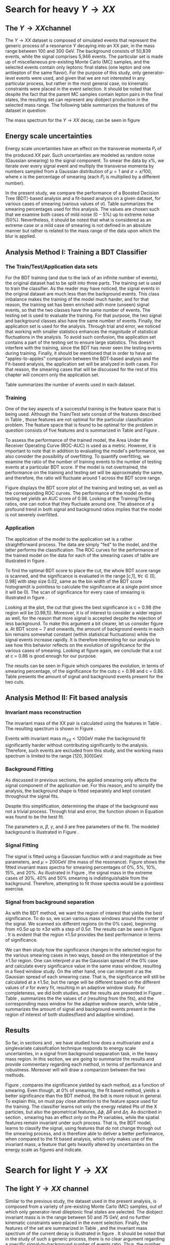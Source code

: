 * Search for heavy \(Y \rightarrow XX\) 
\label{sec:Search_Y_to_XX}
** The \(Y \rightarrow XX\)channel
\label{sec:The_YtoXX_channel}
The $Y \rightarrow XX$ dataset is composed of simulated events that represent the generic process of a resonance Y decaying into an XX pair, in the mass range between 100 and 300 GeV. The background consists of 50,839 events, while the signal comprises 5,946 events. The particular set is made up of miscellaneous pre-existing Monte Carlo (MC) samples, and the selected events contain only leptonic final states (one lepton and one antilepton of the same flavor). For the purpose of this study, only generator-level events were used, and given that we are not interested in any particular process, but rather in the most general case, no kinematic constraints were placed in the event selection. It should be noted that despite the fact that the parent MC samples contain lepton pairs in the final states, the resulting set can represent any diobject production in the selected mass range. The following table summarizes the features of the dataset in question:

\begin{table}[h!]
\centering
\begin{tabular}{ |p{3cm}|p{10cm}|  }
 \hline
Feature & Description \\
 \hline
$Pt_{1}$ &  The transverse momentum of the first particle in the XX pair \\
 \hline
$\eta_{1}$ &  The psudorapidity of the first particle in the XX pair \\
 \hline
$\phi_{1}$ &   azimuth angle of the first particle in the XX pair \\
 \hline
$Pt_{2}$ &  The transverse momentum of the second particle in the XX pair \\
 \hline
$\eta_{2}$ &  The psudorapidity of the second particle in the XX pair \\
 \hline
$\phi_{2}$ &   azimuth angle of the second particle in the XX pair \\
 \hline
\end{tabular}
\caption{Summary of the data set features }
\label{table:DataSetFeatures}
\end{table}

The mass spectrum for the \(Y \rightarrow XX\) decay, can be seen in figure \ref{fig:diX}

\begin{figure}[h]
\centering
\includegraphics[width=0.5 \textwidth]{/home/kpapad/UG_thesis/Thesis/Analysis/out/Plots/DYJets_test2.pdf}
\caption{The $Y\rightarrow XX$ invariant mass spectrum}
\label{fig:diX}
\end{figure}

** Energy scale uncertainties
\label{sec:Energy_scale_uncertainties}
Energy scale uncertainties have an effect on the transverse momenta $P_t$ of the produced $XX$ pair. Such uncertainties are modeled as random noise (Gaussian smearing) to the signal component. To smear the data by $x\%$, we iterate over every signal event and multiply the transverse momenta by numbers sampled from a Gaussian distribution of $\mu = 1$ and $\sigma = x/100$, where $x$ is the percentage of smearing (each $P_t$ is multiplied by a different number).

In the present study, we compare the performance of a Boosted Decision Tree (BDT)-based analysis and a fit-based analysis on a given dataset, for various cases of smearing (various values of $\sigma$). Table \ref{table:Smearings} summarizes the smearing percentages used for this analysis. The values are chosen such that we examine both cases of mild noise ($0-5\%$) up to extreme noise ($50\%$). Nevertheless, it should be noted that what is considered as an extreme case or a mild case of smearing is not defined in an absolute manner but rather is related to the mass range of the data upon which the blur is applied.

\begin{table}[h!]
\centering
\begin{tabular}{ |c|  }
 \hline
Percentage of smearing \\
 \hline
$0\%$\\
$5\%$\\
$10\%$\\
$15\%$\\
$20\%$\\
$30\%$\\
$40\%$\\
$50\%$\\
\hline
\end{tabular}
\caption{Summary of the smearing cases that will be studied in this work }
\label{table:Smearings}
\end{table}

** Analysis Method I: Training a BDT Classifier
\label{sec:Analysis_method1}
*** The Train/Test/Application data sets
\label{sec:Train_test_application_sets}
For the BDT training (and due to the lack of an infinite number of events), the original dataset had to be split into three parts. The training set is used to train the classifier. As the reader may have noticed, the signal events in the original dataset are much less than the background events. This class imbalance makes the training of the model much harder, and for that reason, the training set has been enriched with more (unseen) signal events, so that the two classes have the same number of events. The testing set is used to evaluate the training. For that purpose, the two signal and background classes also have the same number of events. Finally, the application set is used for the analysis. Through trial and error, we noticed that working with smaller statistics enhances the magnitude of statistical fluctuations in the analysis. To avoid such confusion, the application set contains a part of the testing set to ensure large statistics. This doesn't interfere with the training, since the BDT has never seen the testing events during training. Finally, it should be mentioned that in order to have an "apples-to-apples" comparison between the BDT-based analysis and the Fit-based analysis, the application set will be analyzed in both cases. For that reason, the smearing cases that will be discussed for the rest of this chapter will concern only the application set.

Table \ref{table:TrainTestApp} summarizes the number of events used in each dataset.

\begin{table}[h!]
\centering
\begin{tabular}{ |p{3cm}|p{3cm}|p{4cm}|  }
 \hline
Data Set & No.Signal Events & No. Background Events \\
 \hline
Training & 3882 & 3882 \\
Testing & 3881 & 3881 \\
Application & 2973 & 20827 \\
 \hline
\end{tabular}
\caption{Sumarry of the Train Test Application number of events}
\label{table:TrainTestApp}
\end{table}
*** Training
\label{sec:Training}
One of the key aspects of a successful training is the feature space that is being used. Although the Train/Test sets consist of the features described in Table \ref{table:DataSetFeatures}, those features are not optimal for the particular classification problem. The feature space that is found to be optimal for the problem in question consists of five features and is summarized in Table \ref{table:TrainFeatures} and Figure \ref{fig:TrainFeaturesPlot}.

\begin{table}[h!]
\centering
\begin{tabular}{ |p{3.5cm}|p{11cm}| }
 \hline
Feature & Description \\
 \hline
$Pt_{1}$ &  the transverse momentum of the first particle in the XX pair. \\
 \hline
$Pt_{2}$ &the transverse momentum of the second particle in the XX pair. \\
 \hline
$\Delta\phi = \phi_{2} - \phi_{1}$ & the difference in the azimuthal angles between the two particles in the XX pair. \\
 \hline
$\Delta\eta = \eta_{2} - \eta_{1}$ & the difference in the pseudorapidity values between the two particles in the XX pair. \\
 \hline
$\Delta R = \sqrt{\Delta\eta^{2} + \Delta\phi^{2}}$ & the separation in the eta-phi plane between the two particles in the XX pair. \\
 \hline
\end{tabular}
\caption{Sumarry of the features used for training }
\label{table:TrainFeatures}
\end{table}

\begin{figure}[h!]
\centering
\includegraphics[page=1,width=0.6\textwidth]{/home/kpapad/UG_thesis/Thesis/Analysis/out/Plots/WPhiJets_M200M100300Deltas_varsplot.pdf}
\includegraphics[page=2,width=0.6\textwidth]{/home/kpapad/UG_thesis/Thesis/Analysis/out/Plots/WPhiJets_M200M100300Deltas_varsplot.pdf}
\caption{Sumarry of the features used for training }
\label{fig:TrainFeaturesPlot}
\end{figure}

To assess the performance of the trained model, the Area Under the Receiver Operating Curve (ROC-AUC) is used as a metric. However, it is important to note that in addition to evaluating the model's performance, we also consider the possibility of overfitting. To quantify overfitting, we examine the ratio of the number of training events to the number of testing events at a particular BDT score. If the model is not overtrained, the performance on the training and testing set will be approximately the same, and therefore, the ratio will fluctuate around 1 across the BDT score range.

Figure \ref{fig:BDTplot} displays the BDT score plot of the training and testing set, as well as the corresponding ROC curves. The performance of the model on the testing set yields an AUC score of 0.98. Looking at the Training/Testing ratios, one can notice that they fluctuate around one. The absence of a profound trend in both signal and background ratios implies that the model is not severely overfitted.
\begin{figure}[h]
\centering
\begin{subfigure}{0.49\textwidth}
\centering
\includegraphics[page=5, width=\linewidth]{/home/kpapad/UG_thesis/Thesis/Bdt/out/Plots/WPhiJets_M200M100300DeltasPConf12BDTplot.pdf}
\caption{}
\end{subfigure}
\begin{subfigure}{0.49\textwidth}
\centering
\includegraphics[page=3, width=\linewidth]{/home/kpapad/UG_thesis/Thesis/Bdt/out/Plots/WPhiJets_M200M100300DeltasPConf12BDTplot.pdf}
\caption{}
\end{subfigure}
\caption{A: The BDT score of the Testing and Training sets. B: The roc curves for the training and testing sets}
\label{fig:BDTplot}
\end{figure}
*** Application
\label{sec:Application}
The application of the model to the application set is a rather straightforward process. The data are simply "fed" to the model, and the latter performs the classification. The ROC curves for the performance of the trained model on the data for each of the smearing cases of table \ref{table:Smearings} are illustrated in figure \ref{subfig:SmearingROC}.

\begin{figure}[h]
\centering
\begin{subfigure}{0.49\textwidth}
\centering
\includegraphics[page=1,width=\linewidth]{/home/kpapad/UG_thesis/Thesis/Bdt/src/WPhiJets_M200M100300_ROCs.pdf}
\caption{}
\label{subfig:SmearingROC}
\end{subfigure}
\begin{subfigure}{0.49\textwidth}
\centering
\includegraphics[page=1,width=\linewidth]{/home/kpapad/UG_thesis/Thesis/Bdt/src/WPhiJets_M200M100300_Significance.pdf}
\caption{}
\label{subfig:SigScan}
\end{subfigure}
\caption{a: Summary of the ROC curves for the performance of the model on the data for each smearing case. b: Significances calculated across the BDT score range for the smearing cases of Table \ref{table:Smearings}. The way that these curves are made is analogous to the calculation of the ROC curve.}
\end{figure}

  To find the optimal BDT score to place the cut, the whole BDT score range is scanned, and the significance is evaluated in the range [c,1], $\forall c\in[0,0.98]$ with step size 0.02, same as the bin width of the BDT score histogram(it is pointless to calculate the significance at a single point since it will be 0). The scan of significance for every case of smearing is illustrated in figure \ref{subfig:SigScan}.

Looking at the plot, the cut that gives the best significance is c = 0.98 (the region will be [0.98,1]). Moreover, it is of interest to consider a wider region as well, for the reason that more signal is accepted despite the rejection of less background. To make this argument a bit clearer, let us consider figure \ref{fig:BDTplot}a. At BDT score ~ 7 and onwards, the amount of background events in each bin remains somewhat constant (within statistical fluctuations) while the signal events increase rapidly. It is therefore interesting for our analysis to see how this behavior reflects on the evolution of significance for the various cases of smearing. Looking at figure \ref{subfig:SigScan} again, we conclude that a cut at c = 0.86 is good enough for our purpose.

The results can be seen in Figure \ref{fig:SigEvolBDT} which compares the evolution, in terms of smearing percentage, of the significance for the cuts c = 0.98 and c = 0.86. Table \ref{table:SigBkgBDT} presents the amount of signal and background events present for the two cuts.

\begin{figure}[h]
\centering
\includegraphics[page=2,width=0.5\textwidth]{/home/kpapad/UG_thesis/Thesis/Bdt/src/WPhiJets_M200M100300_Significance.pdf}
\caption{Evolution of significance for the smearing cases of table \ref{table:Smearings}. }
\label{fig:SigEvolBDT}
\end{figure}


\begin{table}[ht]
\centering
\begin{tabular}{|p{2cm}|p{3cm}|p{3cm}|p{3cm}|p{3cm}|}
 \hline
Smearing \%  & No. Sig. Events at BDT cut = 0.86 & No. Bkg.Events at BDT cut = 0.86 & No. Sig. Events at BDT cut = 0.98 & No. Bkg.Events at BDT cut = 0.98  \\
\hline
0 & 2622.0 & 635.0 & 1977.0 & 273.0 \\
5 & 2615.0 & 635.0 & 1991.0  & 273.0 \\
10 & 2586.0 & 635.0 & 1966.0 & 273.0 \\
15 & 2521.0 & 635.0 & 1914.0 & 273.0 \\
20 & 2464.0 & 635.0 & 1877.0 & 273.0 \\
30 & 2310.0 & 635.0 & 1789.0 & 273.0 \\
40 & 2239.0 & 635.0 & 1715.0 & 273.0 \\
50 & 2173.0 & 635.0 & 1670.0 & 273.0 \\
 \hline
\end{tabular}
\caption{Signal and background events at BDT cut 0.86 and 0.98 for different smearing percentages.}
\label{table:SigBkgBDT}
\end{table}
** Analysis Method II: Fit based analysis
\label{sec:Analysis_method2}
*** Invariant mass reconstruction
\label{sec:Invariant_mass_reconstruction}
The invariant mass of the XX pair is calculated using the features in Table \ref{table:DataSetFeatures}. The resulting spectrum is shown in Figure \ref{fig:AppMass}.

\begin{figure}[h!]
\centering
\includegraphics[page=1,width=0.5\textwidth]{/home/kpapad/UG_thesis/Thesis/Analysis/out/Plots/WPhiJets_M200M100300_Application_MassSpectrum.pdf}
\caption{The invariant mass spectrum of the application set}
\label{fig:AppMass}
\end{figure}

Events with invariant mass $m_{XX} < 120\text{GeV}$ make the background fit significantly harder without contributing significantly to the analysis. Therefore, such events are excluded from this study, and the working mass spectrum is limited to the range $[120, 300]\text{GeV}$.
*** Background Fitting
\label{sec:Background_fitting}
As discussed in previous sections, the applied smearing only affects the signal component of the application set. For this reason, and to simplify the analysis, the background shape is fitted separately and kept constant throughout the signal fits.

Despite this simplification, determining the shape of the background was not a trivial process. Through trial and error, the function shown in Equation \ref{eq:bkgFitFunc} was found to be the best fit.
\begin{equation}
bkg(x) = \alpha + \beta x^{-1/2} + \gamma x^{-1} + \delta x^{3/2}
\label{eq:bkgFitFunc}
\end{equation}
The parameters $\alpha$, $\beta$, $\gamma$, and $\delta$ are free parameters of the fit. The modeled background is illustrated in Figure \ref{fig:BKGfit}.

\begin{figure}[h!]
\centering
\includegraphics[page=1,width=0.5\textwidth]{/home/kpapad/UG_thesis/Thesis/Analysis/out/Plots/WPhiJets_M200M100300_Application_bkgFit.pdf}
\caption{The fitted background}
\label{fig:BKGfit}
\end{figure}
*** Signal Fitting
\label{sec:Signal_fitting}
The signal is fitted using a Gaussian function with $\sigma$ and magnitude as free parameters, and $\mu = 200\text{GeV}$ (the mass of the resonance). Figure \ref{fig:fits} shows the fitted invariant mass spectra for smearing percentages of $0\%$, $5\%$, $10\%$, $15\%$, and $20\%$. As illustrated in Figure \ref{fig:extremeSmearings}, the signal mass in the extreme cases of $30\%\text{, }40\%$ and $50\%$ smearing is indistinguishable from the background. Therefore, attempting to fit those spectra would be a pointless exercise.
*** Signal from background separation
\label{sec:Signal_from_background_separation}
As with the BDT method, we want the region of interest that yields the best significance. To do so, we scan various mass windows around the center of the signal. We scanned six different regions (in the $0\%$ case), beginning from $\pm 0.5\sigma$ up to $\pm 3\sigma$ with a step of $0.5\sigma$. The results can be seen in Figure \ref{fig:Scan0}. It is evident that the region $\pm 1.5\sigma$ provides the best performance in terms of significance.
\begin{figure}[h!]
\centering
\includegraphics[page=1,width=0.5\textwidth]{/home/kpapad/UG_thesis/Thesis/Analysis/src/WPhiJets_M200M100300_Significance0.pdf}
\caption{Scan of significance for various values of $\sigma$, in the $0\%$ smearing case. We see that the regrion $\pm 1.5\sigma$ around $\mu=200GeV$, gives the best significance.}
\label{fig:Scan0}
\end{figure}

We can then study how the significance changes in the selected region for the various smearing cases in two ways, based on the interpretation of the $\pm 1.5\sigma$ region. One can interpret $\sigma$ as the Gaussian spread of the $0\%$ case and calculate every significance value in the same mass window, resulting in a fixed window study. On the other hand, one can interpret $\sigma$ as the Gaussian spread of each smearing case. That is, the significance will still be calculated at a $\pm 1.5\sigma$, but the range will be different based on the different values of $\sigma$ for every fit, resulting in an adaptive window study. For completeness, we did both studies, and the results are presented in Figure \ref{fig:AdaFixedSig}. Table \ref{table:AdaSigmas}, summarizes the the values of \(\sigma\) (resulting from the fits), and the corresponding mass window for the adaptive widnow search, while table \ref{table:NumSigBkg}, summarizes the amount of signal and background events present in the region of interest of both studies(fixed and adaptive window).
\begin{figure}[h!]
\centering
\includegraphics[page=3,width=0.5\textwidth]{/home/kpapad/UG_thesis/Thesis/Bdt/src/WPhiJets_M200M100300_Significance.pdf}
\caption{Copmarison of the significance evolution as caclulated in the fixed widow and adaptive window case.} 
\label{fig:AdaFixedSig}
\end{figure}
\begin{table}[htbp]
\centering
\begin{tabular}{|p{2cm}|p{2cm}|c|}
 \hline
Smearing \%  & $\sigma$ in GeV & Invarian Mass $\pm 1.5\sigma$ window  in GeV \\
\hline
0 & 7.62 & 23.01\\
5 & 11.15 & 33.47 \\ 
10 & 16.33 & 48.98 \\ 
15 & 22.90 & 68.70 \\ 
20 & 28.87 & 86.60 \\ 
 \hline
\end{tabular}
\caption{Summary of the invariant mass windows used used in adapitve window study. Note that the resulting window of $0\%$ smearing corresponds to the fixed window case as well.}
\label{table:AdaSigmas}
\end{table}
\begin{table}[h!]
\centering
\begin{tabular}{|p{2cm}|p{3cm}|p{3cm}|p{3cm}|p{3cm}|}
 \hline
Smearing \%  & No. Sig. Events (fixed window) & No. Bkg.Events (fixed window) & No. Sig. Events (adaptive window) & No. Bkg.Events (adaptive window)  \\
\hline
0 & 2426 & 311 & 2426 & 311 \\
5 & 2012 & 311 & 2506 & 476 \\
10 & 1511 & 311 & 2539 & 752 \\
15 & 1118 & 311 & 2524 & 1202 \\
20 & 884 & 311 & 2465 & 1662 \\
 \hline
\end{tabular}
\caption{Signal and background events in the 23Gev fixed window region and in the $\pm 1.5\sigma$ adaptive window region, for different smearing percentages.}
\label{table:NumSigBkg}
\end{table}

** Results
So far, in sections \ref{sec:Analysis_method1} and \ref{sec:Analysis_method2}, we have studied how does a multivariate and a singlevariate calssifcation technique responds to energy scale uncertainties, in a signal from background sepparation task, in the heavy mass region. In this section, we are going to summarize the results and provide commentary regarding each method, in terms of performance and robustness. Moreover will will draw a comparizon between the two methods.

\begin{figure}[h!]
\centering
\includegraphics[page=4,width=0.5\textwidth]{/home/kpapad/UG_thesis/Thesis/Bdt/src/WPhiJets_M200M100300_Significance.pdf}
\caption{ Comparison of the perfomance of the BDT and Fit based analysis, in terms of sifnificance,  as a function of the smearing cases. We can see that BDT based analysis, is more robust.}
\label{fig:BdtFitSig}
\end{figure}

Figure \ref{fig:BdtFitSig}, compares the significance yielded by each method, as a function of smearing. 
Even though, at $0\%$ of smearing, the fit based method, yields a better significance than the BDT method, the bdt is more robust in general. To explain this, on must pay close attention to the feature space used for the training. The classifier learns not only the energy related Pts of the X particles, but also the geometrical features, $\Delta\phi\text{, }\Delta R\text{ and }\Delta\eta$. As discribed in section \ref{sec:Energy_scale_uncertainties}, smearing has an effect only on the Pt variables, while the spatial features remain invariant under such process. That is, the BDT model, learns to classify the signal, using features that do not change through out the smearing process, and is therefore able to deliver a better performance, when compared to the fit based analysis, which only makes use of the invariant mass, a feature that gets heavilly altered by uncertainties on the energy scale as figures \ref{fig:fits} and \ref{fig:extremeSmearings} indicate. 

\begin{figure}[hbpt]
\centering
\begin{subfigure}{0.45\textwidth}
\centering
\includegraphics[page=1,width=\linewidth]{/home/kpapad/UG_thesis/Thesis/Analysis/src/WPhiJets_M200M100300_FitALL.pdf}
\caption{}
\end{subfigure}
\begin{subfigure}{0.45\textwidth}
\centering
\includegraphics[page=2,width=\linewidth]{/home/kpapad/UG_thesis/Thesis/Analysis/src/WPhiJets_M200M100300_FitALL.pdf}
\caption{}
\end{subfigure}

\begin{subfigure}{0.45\textwidth}
\centering
\includegraphics[page=3,width=\linewidth]{/home/kpapad/UG_thesis/Thesis/Analysis/src/WPhiJets_M200M100300_FitALL.pdf}
\caption{}
\end{subfigure}
\begin{subfigure}{0.45\textwidth}
\centering
\includegraphics[page=4,width=\linewidth]{/home/kpapad/UG_thesis/Thesis/Analysis/src/WPhiJets_M200M100300_FitALL.pdf}
\caption{}
\end{subfigure}

\begin{subfigure}{0.45\textwidth}
\centering
\includegraphics[page=5,width=\linewidth]{/home/kpapad/UG_thesis/Thesis/Analysis/src/WPhiJets_M200M100300_FitALL.pdf}
\caption{}
\end{subfigure}
\caption{Fits for the following smearing cases a: $0\%$, b:$5\%$, c:$10\%$, d:$15\%$, e:$20\%$}
\label{fig:fits}
\end{figure}

\begin{figure}[hbpt]
\centering
\begin{subfigure}{0.45\textwidth}
\centering
\includegraphics[page=6,width=\linewidth]{/home/kpapad/UG_thesis/Thesis/Analysis/src/WPhiJets_M200M100300_FitALL.pdf}
\caption{}
\end{subfigure}
\begin{subfigure}{0.45\textwidth}
\centering
\includegraphics[page=7,width=\linewidth]{/home/kpapad/UG_thesis/Thesis/Analysis/src/WPhiJets_M200M100300_FitALL.pdf}
\caption{}
\end{subfigure}

\begin{subfigure}{0.45\textwidth}
\centering
\includegraphics[page=8,width=\linewidth]{/home/kpapad/UG_thesis/Thesis/Analysis/src/WPhiJets_M200M100300_FitALL.pdf}
\caption{}
\end{subfigure}
\caption{Invariant mass spectra for the extreme smearing cases of : a:$30\%$, b:$40\%$ and c:$50\%$. The signal seems indistinguishable from the background in these cases, and therefore a fit based saparation cannot work.}
\label{fig:extremeSmearings}
\end{figure}

\newpage
* Search for light \(Y \rightarrow XX \)
\label{sec:Light_search_Y_to_XX}
** The light \(Y\rightarrow XX\) channel
\label{Light_y_to_xx}
Similar to the previous study, the dataset used in the present analysis, is composed from a variety of pre-existing Monte Carlo (MC) samples, out of which only generator-level dileptonic final states are selected. The diobject invariant mass is in the range between 50 and 75 GeV, and no further kinematic constraints were placed in the event selection. Finally, the features of the set are summarized in Table \ref{table:DataSetFeatures}, and the invariant mass spectrum of the current decay is illustrated in figure \ref{fig:LightMassSpectrum}. It should be noted that in the study of such a generic process, there is no clear argument regarding a specific signal-to-background number of events ratio. Thus, the number of background and signal events is selected in a somewhat arbitrary manner, with the only condition being the minimization of statistical fluctuations.
\begin{figure}[h]
\centering
\includegraphics[width=0.5 \textwidth]{/home/kpapad/UG_thesis/Thesis/Analysis/out/Plots/DYJets_M60M5080_MassHist.pdf}
\caption{The $Y\rightarrow XX$ invariant mass spectrum}
\label{fig:LightMassSpectrum}
\end{figure}

** Energy scale uncertainties
\label{sec:Light_energy_scale_uncertainties}
The implementation of energy scale uncertainties in the present dataset is, once again, the same as in the heavy mass study presented in section \ref{sec:Energy_scale_uncertainties}, with the only difference being the percentage of smearing applied. For the particular invariant mass range, the available number of events is significantly lower, and therefore the effect of energy scale uncertainties on the mass is more significant. For that reason, we applied less smearing to the dataset, but nevertheless, we will study cases of mild and extreme smearing. Table \ref{table:LightSmearings} summarizes the cases that will be studied in the following sections.
\begin{table}[h!]
\centering
\begin{tabular}{ |c|  }
 \hline
Percentage of smearing \\
 \hline
$0\%$\\
$5\%$\\
$7\%$\\
$10\%$\\
$12\%$\\
\hline
\end{tabular}
\caption{Summary of the smearing cases that will be studied in the light mass search. }
\label{table:LightSmearings}
\end{table}
** Analysis method I: Training a BDT Classifier
*** The Train/Test/Application data sets
\label{sec:Light_train_test_application}
The number of training, testing, and application events is summarized in table \ref{table:LightTrainTestAppEvents}. Comparable to  section \ref{sec:Train_test_application_sets}, a part of the testing events was injected into the application set. However, due to a lack of extra signal, no additional events were used for the Training and Testing set.
\begin{table}[h!]
\centering
\begin{tabular}{ |p{3cm}|p{3cm}|p{4cm}|  }
 \hline
Data Set & No.Signal Events & No. Background Events \\
 \hline
Training & 3638 & 3638 \\
Testing & 3638 & 3638 \\
Application & 3638 & 29077 \\
 \hline
\end{tabular}
\caption{Sumarry of the Train Test Application number of events}
\label{table:LightTrainTestAppEvents}
\end{table}

*** Training
\label{sec:Light:Training}
The feature space that results in the best model is still that of table \ref{table:TrainFeatures}. An illustration of the current features is shown in figure \ref{fig:LightFeatures}.
\begin{figure}[h]
\centering
\includegraphics[page=1,width=0.6\textwidth]{/home/kpapad/UG_thesis/Thesis/Analysis/out/Plots/WPhiJets_M60M5080DeltasVarsPlots.pdf}
\includegraphics[page=2,width=0.6\textwidth]{/home/kpapad/UG_thesis/Thesis/Analysis/out/Plots/WPhiJets_M60M5080DeltasVarsPlots.pdf}
\caption{Sumarry of the features used for training }
\label{fig:LightFeatures}
\end{figure}

Figure \ref{subfig:LightBdtPlot} illustrates the BDT score of the trained model on the training and testing sets, while the corresponding ROC curves are shown in figure \ref{subfig:LightROCCurves}. The model's performance is assessed using the ROC curve and the AUC score. To evaluate overfitting, the ratio of the number of training events to the number of testing events at a particular BDT score is examined. Looking at figure \ref{subfig:LightBdtPlot}, the ratio of testing and training events fluctuates around one, indicating that the model is not severely overfit. Moreover, the AUC score that this model yields on the training events is 0.90, significantly lower than that of the model that was trained for the classification of the heavy mass dataset.
\begin{figure}[h]
\centering
\begin{subfigure}{0.49\textwidth}
\centering
\includegraphics[page=5, width=\linewidth]{/home/kpapad/UG_thesis/Thesis/Bdt/out/Plots/WPhiJets_M60M5080DeltasPConf13BDTplot.pdf}
\caption{}
\label{subfig:LightBdtPlot}
\end{subfigure}
\begin{subfigure}{0.49\textwidth}
\centering
\includegraphics[page=3, width=\linewidth]{/home/kpapad/UG_thesis/Thesis/Bdt/out/Plots/WPhiJets_M60M5080DeltasPConf12BDTplot.pdf}
\caption{}
\label{subfig:LightROCCurves}
\end{subfigure}
\caption{A: The BDT score of the Testing and Training sets. B: The roc curves for the training and testing sets}
\end{figure}

*** Application
\label{sec:Light_application}
The model's classification performance, on the classification sets, can be assessed by looking at figure \ref{fig:LightROCSIG}, which illustrates the ROC curves and the corresponding significances as a function of the BDT score, for the smearing cases of table \ref{table:LightSmearings}. It is evident that the model is not outstandingly affected by smearing, and thus, there is no point in selecting any other than the BDT score that yields the best significance. That is, placing the cut at BDT score = 0.96. The significance as a function of smearing, for the given cut can be seen in figure \ref{fig:LightSigEvolBDT}. Table \ref{table:LightNumSIGBKG} summarizes the amount of signal and background events present, for the selected cut.
\begin{figure}[h]
\centering
\begin{subfigure}{0.49\textwidth}
\centering
\includegraphics[page=1,width=\linewidth]{/home/kpapad/UG_thesis/Thesis/Bdt/src/WPhiJets_M60M5080_ROCs.pdf}
\caption{}
\end{subfigure}
\begin{subfigure}{0.49\textwidth}
\centering
\includegraphics[page=1,width=\linewidth]{/home/kpapad/UG_thesis/Thesis/Bdt/src/WPhiJets_M60M5080_Significance.pdf}
\caption{}
\end{subfigure}
\caption{a: Summary of the ROC curves for the performance of the model on the data for each smearing case. b: Significances calculated across the BDT score range for the smearing cases of Table \ref{table:LightSmearings}. It is rather obvious that the perfomance of the classifier is the same for all the cases of smearing. }
\label{fig:LightROCSIG}
\end{figure}

\begin{table}[ht]
\centering
\begin{tabular}{|p{2cm}|p{3cm}|p{3cm}|}
 \hline
Smearing \%  & No. Sig. Events at BDT cut = 0.96 & No. Bkg.Events at BDT cut = 0.96 \\
\hline
0 & 1252 & 371 \\
5 & 912 & 371 \\
7 & 1235 & 371 \\
10 & 1246 & 371 \\
12 & 1243 & 371 \\
 \hline
\end{tabular}
\caption{Signal and background events at BDT cut 0.96 for different smearing percentages.}
\label{table:LightNumSIGBKG}
\end{table}

\begin{figure}[h!]
\centering
\includegraphics[page=2,width=0.5\textwidth]{/home/kpapad/UG_thesis/Thesis/Bdt/src/WPhiJets_M60M5080_Significance.pdf}
\caption{Evolution of significance for the smearing cases of table \ref{table:Smearings}. }
\label{fig:LightSigEvolBDT}
\end{figure}

\newpage
** Analysis Method II: Fit based analysis
\label{sec:LightAnalysis_method2}
*** Invariant mass reconstruction
\label{sec:Light_invariant_mass_reconstruction}
 The invariant mass spectrum is shown in Figure \ref{fig:LightAppMass}, and  is calculated using the features in Table \ref{table:DataSetFeatures}. 
\begin{figure}[h]
\centering
\includegraphics[page=1,width=0.5\textwidth]{/home/kpapad/UG_thesis/Thesis/Analysis/out/Plots/WPhiJets_M60M5080_Application_MassSpectrum.pdf}
\caption{The invariant mass spectrum of the application set}
\label{fig:LightAppMass}
\end{figure}

 The reader may have noticed that the amount of signal present seems rather disproportionate to the amount of background. However, as discussed earlier, smearing has a significant effect on the present dataset due to low statistics. If it were not for the larger signal component, the invariant mass would have been completely smeared, even with very little smearing.
*** Background Fitting
\label{sec:Light_background_fitting}
We proceed with fitting the mass, using the simplification discussed in section \ref{sec:Background_fitting}. That is, the background shape is fitted separately and kept constant throughout the signal fits.

The background shape is described by the function shown in Equation \ref{eq:LightbkgFitFunc}.
\begin{equation}
bkg(x) =  \alpha + \beta x + \gamma x^2 + \delta x^3,
\label{eq:LightbkgFitFunc}
\end{equation}
The parameters $\alpha$, $\beta$, $\gamma$, and $\delta$ are free parameters of the fit. The modeled background is illustrated in Figure \ref{fig:LightBKGfit}.
\begin{figure}[h]
\centering
\includegraphics[page=1,width=0.5\textwidth]{/home/kpapad/UG_thesis/Thesis/Analysis/out/Plots/WPhiJets_M60M5080_Application_bkgonly_Fit.pdf}
\caption{The fitted background}
\label{fig:LightBKGfit}
\end{figure}
*** Signal Fitting
\label{sec:Light_signal_fitting}
To fit the signal, a Gaussian function with $\sigma$ and magnitude as free parameters, and $\mu = 60\text{GeV}$, is used. Figure \ref{fig:Lightfits} shows the fitted invariant mass spectra for smearing percentages of $0\%$, $5\%$, $7\%$, $10\%$, and $12\%$. As shown in Figure \ref{fig:Lightfits}, smearing cases above $12\%$ would completely smear the signal component, and the fit analysis method would have failed.
*** Signal from background separation
\label{sec:Light_signal_from_background_separation}
The signal from the background separation process in this study is the same as that in section \ref{sec:Signal_from_background_separation}. We scan various mass windows around the center of the signal to find the region that yields the best significance. Moving with a step of $0.5\sigma$, we scanned six different regions from $\pm 0.5\sigma$ up to $\pm 3\sigma$. Looking at the results in figure \ref{fig:LightScan0}, the region $\pm 1.5\sigma$ provides the best performance in terms of significance.
\begin{figure}[h]
\centering
\includegraphics[page=1,width=0.5\textwidth]{/home/kpapad/UG_thesis/Thesis/Analysis/src/WPhiJets_M60M5080_Significance0.pdf}
\caption{Scan of significance for various values of $\sigma$, in the $0\%$ smearing case. We see that the regrion $\pm 1.5\sigma$ around $\mu=60GeV$, gives the best significance.}
\label{fig:LightScan0}
\end{figure}

We study the changes in significance as a function of smearing, in the fixed window and adaptive window interpretations discussed in section \ref{sec:Signal_from_background_separation}. The actual values of $\sigma$, and the corresponding mass window for the adaptive window search, are summarized in table \ref{table:LightAdaSigmas}. The results are presented in Figure \ref{fig:LightAdaFixedSig}, and Table \ref{table:LightNumSigBkg}, which summarizes the amount of signal and background events present in the region of interest for both studies (fixed and adaptive window).
\begin{figure}[h]
\centering
\includegraphics[page=3,width=0.5\textwidth]{/home/kpapad/UG_thesis/Thesis/Bdt/src/WPhiJets_M60M5080_Significance.pdf}
\caption{Copmarison of the significance evolution as caclulated in the fixed widow and adaptive window case.} 
\label{fig:LightAdaFixedSig}
\end{figure}

\begin{table}[h]
\centering
\begin{tabular}{|p{2cm}|p{2cm}|c|}
 \hline
Smearing \%  & $\sigma$ in GeV & Invarian Mass $\pm 1.5\sigma$ window  in GeV \\
\hline
0 & 2.1267 & 6.38 \\
5 & 2.9933 & 8.98 \\
7 & 3.6933 & 11.08 \\
10 & 4.84 & 14.52 \\
12 & 5.5133 & 16.54 \\
 \hline
\end{tabular}
\caption{Summary of the invariant mass windows used used in adapitve window study. Note that the resulting window of $0\%$ smearing corresponds to the fixed window case as well.}
\label{table:LightAdaSigmas}
\end{table}

\begin{table}[h!]
\centering
\begin{tabular}{|p{2cm}|p{3cm}|p{3cm}|p{3cm}|p{3cm}|}
 \hline
Smearing \%  & No. Sig. Events (fixed window) & No. Bkg.Events (fixed window) & No. Sig. Events (adaptive window) & No. Bkg.Events (adaptive window)  \\
\hline
0 & 3040 & 6474 & 3040 & 6474 \\
5 & 2529 & 6474 & 3069 & 9150 \\
7 & 2183 & 6474 & 3091 & 11364 \\
10 & 1770 & 6474 & 3131 & 15049 \\
12 & 1553 & 6474 & 3080 & 17263 \\
 \hline
\end{tabular}
\caption{Signal and background events in the 6.38Gev fixed window region and in the $\pm 1.5\sigma$ adaptive window region, for different smearing percentages.}
\label{table:LightNumSigBkg}
\end{table}

** Results
The study of multivariate and single variate classification techniques in a signal from background separation task, in the lower mass region, returned interesting results, which are going to be discussed in the present section. 
\begin{figure}[h]
\centering
\includegraphics[page=4,width=0.5\textwidth]{/home/kpapad/UG_thesis/Thesis/Bdt/src/WPhiJets_M60M5080_Significance.pdf}
\caption{ Comparison of the perfomance of the BDT and Fit based analysis, in terms of sifnificance,  as a function of the smearing cases. We can see that BDT based analysis, is more robust.}
\label{fig:LightBdtFitSig}
\end{figure}

A comparison between the significance yielded by each method, as a function of smearing, is presented in Figure \ref{fig:LightBdtFitSig}. What is striking is the performance, in terms of significance, of the two methods. It is evident that the BDT classifier provides the best performance, while being more or less unaffected by energy scale uncertainties. To further investigate this compelling result, we can take a look at the model's feature importance (a score that indicates how useful or valuable each feature was in the construction of the boosted decision trees within the model), presented in Figure \ref{fig:LightFeatureImportance}. Even though the actual meaning of the score is different depending on the training algorithm, the feature whose role is the most significant in the classification task, is the $\Delta\phi$ of the particles, a variable that as already mentioned, is not affected by smearing.

On the other hand, the performance of the fit model is similar to that of the heavy mass search. The significance it returns drops as the invariant mass smearing percentage increases, until it reaches a "breaking point".
\begin{figure}[h!]
\centering
\includegraphics[page=1,width=0.5\textwidth]{/home/kpapad/UG_thesis/Thesis/Bdt/out/Plots/feature_importance_lm.pdf}
\caption{The feature importance of the BDT classifier. The model's performance on smeared data is rather stable, due to its strong dependance on $\Delta\phi$, a variable that remains invariant under smearing. }
\label{fig:LightFeatureImportance}
\end{figure}


\begin{figure}[hp]
\centering
\begin{subfigure}{0.45\textwidth}
\centering
\includegraphics[page=1,width=\linewidth]{/home/kpapad/UG_thesis/Thesis/Analysis/src/WPhiJets_M60M5080_FitALL.pdf}
\caption{}
\end{subfigure}
\begin{subfigure}{0.45\textwidth}
\centering
\includegraphics[page=2,width=\linewidth]{/home/kpapad/UG_thesis/Thesis/Analysis/src/WPhiJets_M60M5080_FitALL.pdf}
\caption{}
\end{subfigure}

\begin{subfigure}{0.45\textwidth}
\centering
\includegraphics[page=3,width=\linewidth]{/home/kpapad/UG_thesis/Thesis/Analysis/src/WPhiJets_M60M5080_FitALL.pdf}
\caption{}
\end{subfigure}
\begin{subfigure}{0.45\textwidth}
\centering
\includegraphics[page=4,width=\linewidth]{/home/kpapad/UG_thesis/Thesis/Analysis/src/WPhiJets_M60M5080_FitALL.pdf}
\caption{}
\end{subfigure}

\begin{subfigure}{0.45\textwidth}
\centering
\includegraphics[page=5,width=\linewidth]{/home/kpapad/UG_thesis/Thesis/Analysis/src/WPhiJets_M60M5080_FitALL.pdf}
\caption{}
\end{subfigure}
\caption{Fits for the following smearing cases a: $0\%$, b: $5\%$, c: $7\%$, d: $10\%$, e: $12\%$}
\label{fig:Lightfits}
\end{figure}
